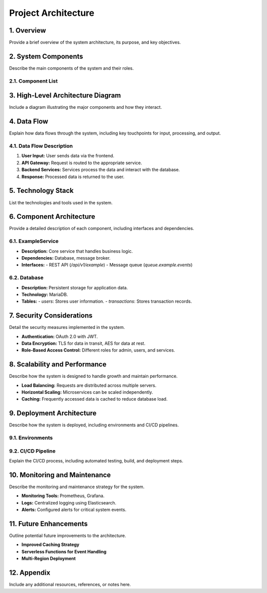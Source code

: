 Project Architecture
====================

1. Overview
-----------
Provide a brief overview of the system architecture, its purpose, and key objectives.

2. System Components
--------------------
Describe the main components of the system and their roles.

2.1. Component List
~~~~~~~~~~~~~~~~~~~
+----------------+----------------------------------------+-------------------------------------+
| Component Name | Description                            | Responsibilities                   |
+================+========================================+=====================================+
| ExampleService | Handles core business logic             | Business operations, data processing|
+----------------+----------------------------------------+-------------------------------------+
| Database       | Stores and manages data                 | Persistent storage                  |
+----------------+----------------------------------------+-------------------------------------+
| API Gateway    | Routes and secures API requests         | Authentication, routing             |
+----------------+----------------------------------------+-------------------------------------+
| Frontend App   | User interface for end users            | User interaction, data presentation |
+----------------+----------------------------------------+-------------------------------------+

3. High-Level Architecture Diagram
----------------------------------
Include a diagram illustrating the major components and how they interact.

4. Data Flow
------------
Explain how data flows through the system, including key touchpoints for input, processing, and output.

4.1. Data Flow Description
~~~~~~~~~~~~~~~~~~~~~~~~~~
1. **User Input:** User sends data via the frontend.
2. **API Gateway:** Request is routed to the appropriate service.
3. **Backend Services:** Services process the data and interact with the database.
4. **Response:** Processed data is returned to the user.

5. Technology Stack
-------------------
List the technologies and tools used in the system.

+-----------------+----------------------+
| Technology      | Purpose             |
+=================+======================+
| React           | Frontend framework   |
+-----------------+----------------------+
| Go              | Backend development  |
+-----------------+----------------------+
| RabbitMQ        | Message broker       |
+-----------------+----------------------+
| MariaDB         | Database             |
+-----------------+----------------------+
| Docker          | Containerization     |
+-----------------+----------------------+


6. Component Architecture
-------------------------
Provide a detailed description of each component, including interfaces and dependencies.

6.1. ExampleService
~~~~~~~~~~~~~~~~~~~~
- **Description:** Core service that handles business logic.
- **Dependencies:** Database, message broker.
- **Interfaces:**
  - REST API (`/api/v1/example`)
  - Message queue (`queue.example.events`)

6.2. Database
~~~~~~~~~~~~~
- **Description:** Persistent storage for application data.
- **Technology:** MariaDB.
- **Tables:**
  - `users`: Stores user information.
  - `transactions`: Stores transaction records.

7. Security Considerations
--------------------------
Detail the security measures implemented in the system.

- **Authentication:** OAuth 2.0 with JWT.
- **Data Encryption:** TLS for data in transit, AES for data at rest.
- **Role-Based Access Control:** Different roles for admin, users, and services.

8. Scalability and Performance
------------------------------
Describe how the system is designed to handle growth and maintain performance.

- **Load Balancing:** Requests are distributed across multiple servers.
- **Horizontal Scaling:** Microservices can be scaled independently.
- **Caching:** Frequently accessed data is cached to reduce database load.

9. Deployment Architecture
--------------------------
Describe how the system is deployed, including environments and CI/CD pipelines.

9.1. Environments
~~~~~~~~~~~~~~~~~
+---------------+----------------------------+
| Environment   | Description               |
+===============+============================+
| Development   | Local testing and development |
+---------------+----------------------------+
| Staging       | Pre-production testing     |
+---------------+----------------------------+
| Production    | Live environment           |
+---------------+----------------------------+

9.2. CI/CD Pipeline
~~~~~~~~~~~~~~~~~~~~
Explain the CI/CD process, including automated testing, build, and deployment steps.

10. Monitoring and Maintenance
------------------------------
Describe the monitoring and maintenance strategy for the system.

- **Monitoring Tools:** Prometheus, Grafana.
- **Logs:** Centralized logging using Elasticsearch.
- **Alerts:** Configured alerts for critical system events.

11. Future Enhancements
------------------------
Outline potential future improvements to the architecture.

- **Improved Caching Strategy**
- **Serverless Functions for Event Handling**
- **Multi-Region Deployment**

12. Appendix
------------
Include any additional resources, references, or notes here.